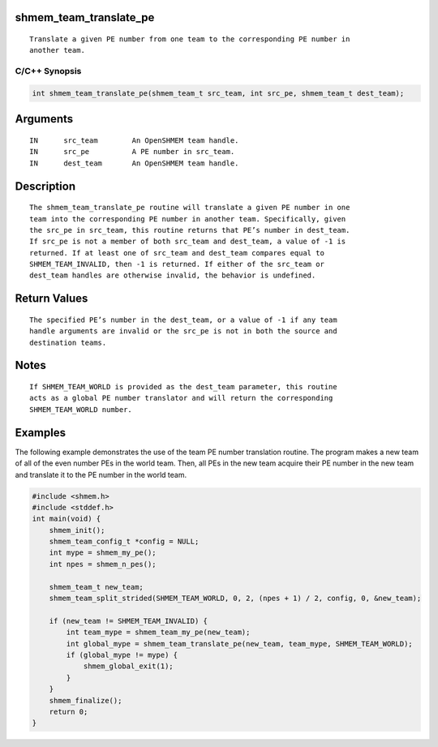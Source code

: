 shmem_team_translate_pe
=======================

::

   Translate a given PE number from one team to the corresponding PE number in
   another team.

C/C++ Synopsis
--------------

.. code:: bash

       int shmem_team_translate_pe(shmem_team_t src_team, int src_pe, shmem_team_t dest_team);

Arguments
=========

::

   IN      src_team        An OpenSHMEM team handle.
   IN      src_pe          A PE number in src_team.
   IN      dest_team       An OpenSHMEM team handle.

Description
===========

::

   The shmem_team_translate_pe routine will translate a given PE number in one
   team into the corresponding PE number in another team. Specifically, given
   the src_pe in src_team, this routine returns that PE’s number in dest_team.
   If src_pe is not a member of both src_team and dest_team, a value of -1 is
   returned. If at least one of src_team and dest_team compares equal to
   SHMEM_TEAM_INVALID, then -1 is returned. If either of the src_team or
   dest_team handles are otherwise invalid, the behavior is undefined.

Return Values
=============

::

   The specified PE’s number in the dest_team, or a value of -1 if any team
   handle arguments are invalid or the src_pe is not in both the source and
   destination teams.

Notes
=====

::

   If SHMEM_TEAM_WORLD is provided as the dest_team parameter, this routine
   acts as a global PE number translator and will return the corresponding
   SHMEM_TEAM_WORLD number.

Examples
========

The following example demonstrates the use of the team PE number
translation routine. The program makes a new team of all of the even
number PEs in the world team. Then, all PEs in the new team acquire
their PE number in the new team and translate it to the PE number in the
world team.

.. code:: bash

   #include <shmem.h>
   #include <stddef.h>
   int main(void) {
       shmem_init();
       shmem_team_config_t *config = NULL;
       int mype = shmem_my_pe();
       int npes = shmem_n_pes();

       shmem_team_t new_team;
       shmem_team_split_strided(SHMEM_TEAM_WORLD, 0, 2, (npes + 1) / 2, config, 0, &new_team);

       if (new_team != SHMEM_TEAM_INVALID) {
           int team_mype = shmem_team_my_pe(new_team);
           int global_mype = shmem_team_translate_pe(new_team, team_mype, SHMEM_TEAM_WORLD);
           if (global_mype != mype) {
               shmem_global_exit(1);
           }
       }
       shmem_finalize();
       return 0;
   }
